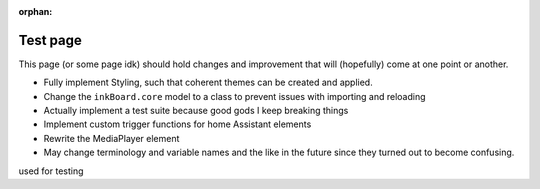 :orphan:

Test page
==========

This page (or some page idk) should hold changes and improvement that will (hopefully) come at one point or another.

- Fully implement Styling, such that coherent themes can be created and applied.
- Change the ``inkBoard.core`` model to a class to prevent issues with importing and reloading
- Actually implement a test suite because good gods I keep breaking things
- Implement custom trigger functions for home Assistant elements
- Rewrite the MediaPlayer element
- May change terminology and variable names and the like in the future since they turned out to become confusing.

used for testing

.. tab-set::

    .. tab-item:: Testing

        I'm tab content